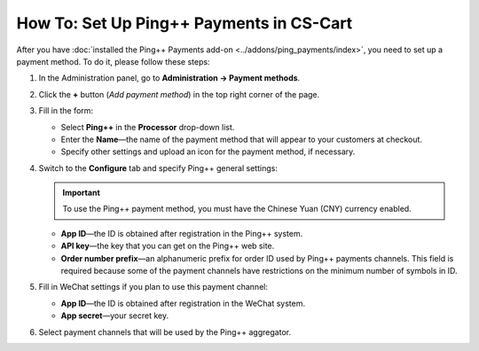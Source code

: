 *****************************************
How To: Set Up Ping++ Payments in CS-Cart
*****************************************

After you have :doc:`installed the Ping++ Payments add-on <../addons/ping_payments/index>`, you need to set up a payment method. To do it, please follow these steps:

#. In the Administration panel, go to **Administration → Payment methods**.

#. Сlick the **+** button (*Add payment method*) in the top right corner of the page.

#. Fill in the form:

   * Select **Ping++** in the **Processor** drop-down list.

   * Enter the **Name**—the name of the payment method that will appear to your customers at checkout.

   * Specify other settings and upload an icon for the payment method, if necessary.

   .. image:: img/ping_general_tab.png
       :align: center
       :alt: Creating a payment method for Ping++.


#. Switch to the **Configure** tab and specify Ping++ general settings:

   .. important::

       To use the Ping++ payment method, you must have the Chinese Yuan (CNY) currency enabled.

   * **App ID**—the ID is obtained after registration in the Ping++ system.

   * **API key**—the key that you can get on the Ping++ web site.

   * **Order number prefix**—an alphanumeric prefix for order ID used by Ping++ payments channels. This field is required because some of the payment channels have restrictions on the minimum number of symbols in ID.

   .. image:: img/ping_configure_tab.png
       :align: center
       :alt: Configuring Ping++.


#. Fill in WeChat settings if you plan to use this payment channel:

   * **App ID**—the ID is obtained after registration in the WeChat system. 

   * **App secret**—your secret key.

#. Select payment channels that will be used by the Ping++ aggregator.

.. image:: img/ping_payment_channels.png
    :align: center
    :alt: Ping payment channels.
